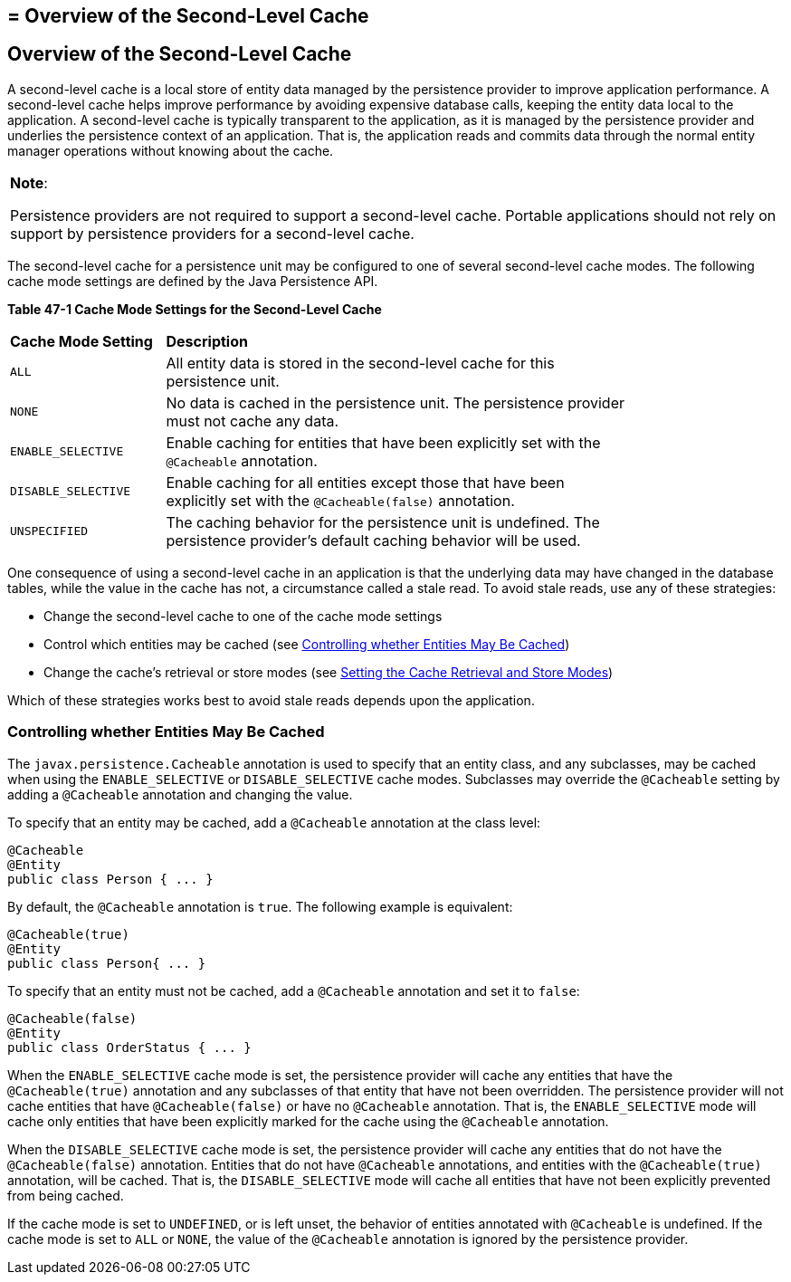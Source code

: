 ## = Overview of the Second-Level Cache


[[GKJIO]][[overview-of-the-second-level-cache]]

Overview of the Second-Level Cache
----------------------------------

A second-level cache is a local store of entity data managed by the
persistence provider to improve application performance. A second-level
cache helps improve performance by avoiding expensive database calls,
keeping the entity data local to the application. A second-level cache
is typically transparent to the application, as it is managed by the
persistence provider and underlies the persistence context of an
application. That is, the application reads and commits data through the
normal entity manager operations without knowing about the cache.


[width="100%",cols="100%",]
|=======================================================================
a|
*Note*:

Persistence providers are not required to support a second-level cache.
Portable applications should not rely on support by persistence
providers for a second-level cache.

|=======================================================================


The second-level cache for a persistence unit may be configured to one
of several second-level cache modes. The following cache mode settings
are defined by the Java Persistence API.

[[sthref188]][[GKJDG]]

*Table 47-1 Cache Mode Settings for the Second-Level Cache*

[width="80%",cols="20%,60%"]
|=======================================================================
|*Cache Mode Setting* |*Description*
|`ALL` |All entity data is stored in the second-level cache for this
persistence unit.

|`NONE` |No data is cached in the persistence unit. The persistence
provider must not cache any data.

|`ENABLE_SELECTIVE` |Enable caching for entities that have been
explicitly set with the `@Cacheable` annotation.

|`DISABLE_SELECTIVE` |Enable caching for all entities except those that
have been explicitly set with the `@Cacheable(false)` annotation.

|`UNSPECIFIED` |The caching behavior for the persistence unit is
undefined. The persistence provider's default caching behavior will be
used.
|=======================================================================


One consequence of using a second-level cache in an application is that
the underlying data may have changed in the database tables, while the
value in the cache has not, a circumstance called a stale read. To avoid
stale reads, use any of these strategies:

* Change the second-level cache to one of the cache mode settings
* Control which entities may be cached (see link:#GKJIW[Controlling
whether Entities May Be Cached])
* Change the cache's retrieval or store modes (see
link:persistence-cache002.html#GKJDK[Setting the Cache Retrieval and
Store Modes])

Which of these strategies works best to avoid stale reads depends upon
the application.

[[GKJIW]][[controlling-whether-entities-may-be-cached]]

Controlling whether Entities May Be Cached
~~~~~~~~~~~~~~~~~~~~~~~~~~~~~~~~~~~~~~~~~~

The `javax.persistence.Cacheable` annotation is used to specify that an
entity class, and any subclasses, may be cached when using the
`ENABLE_SELECTIVE` or `DISABLE_SELECTIVE` cache modes. Subclasses may
override the `@Cacheable` setting by adding a `@Cacheable` annotation
and changing the value.

To specify that an entity may be cached, add a `@Cacheable` annotation
at the class level:

[source,oac_no_warn]
----
@Cacheable
@Entity
public class Person { ... }
----

By default, the `@Cacheable` annotation is `true`. The following example
is equivalent:

[source,oac_no_warn]
----
@Cacheable(true)
@Entity
public class Person{ ... }
----

To specify that an entity must not be cached, add a `@Cacheable`
annotation and set it to `false`:

[source,oac_no_warn]
----
@Cacheable(false)
@Entity
public class OrderStatus { ... }
----

When the `ENABLE_SELECTIVE` cache mode is set, the persistence provider
will cache any entities that have the `@Cacheable(true)` annotation and
any subclasses of that entity that have not been overridden. The
persistence provider will not cache entities that have
`@Cacheable(false)` or have no `@Cacheable` annotation. That is, the
`ENABLE_SELECTIVE` mode will cache only entities that have been
explicitly marked for the cache using the `@Cacheable` annotation.

When the `DISABLE_SELECTIVE` cache mode is set, the persistence provider
will cache any entities that do not have the `@Cacheable(false)`
annotation. Entities that do not have `@Cacheable` annotations, and
entities with the `@Cacheable(true)` annotation, will be cached. That
is, the `DISABLE_SELECTIVE` mode will cache all entities that have not
been explicitly prevented from being cached.

If the cache mode is set to `UNDEFINED`, or is left unset, the behavior
of entities annotated with `@Cacheable` is undefined. If the cache mode
is set to `ALL` or `NONE`, the value of the `@Cacheable` annotation is
ignored by the persistence provider.

